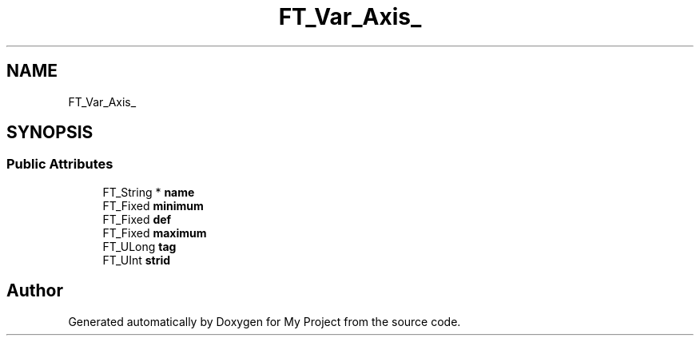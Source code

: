 .TH "FT_Var_Axis_" 3 "Wed Feb 1 2023" "Version Version 0.0" "My Project" \" -*- nroff -*-
.ad l
.nh
.SH NAME
FT_Var_Axis_
.SH SYNOPSIS
.br
.PP
.SS "Public Attributes"

.in +1c
.ti -1c
.RI "FT_String * \fBname\fP"
.br
.ti -1c
.RI "FT_Fixed \fBminimum\fP"
.br
.ti -1c
.RI "FT_Fixed \fBdef\fP"
.br
.ti -1c
.RI "FT_Fixed \fBmaximum\fP"
.br
.ti -1c
.RI "FT_ULong \fBtag\fP"
.br
.ti -1c
.RI "FT_UInt \fBstrid\fP"
.br
.in -1c

.SH "Author"
.PP 
Generated automatically by Doxygen for My Project from the source code\&.
